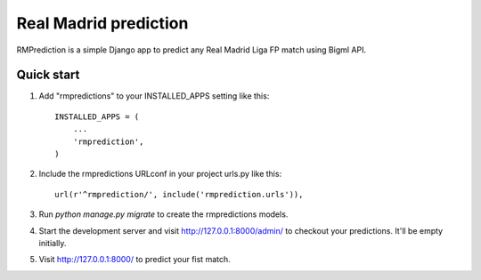 ======================
Real Madrid prediction
======================

RMPrediction is a simple Django app to predict any Real Madrid Liga FP match using Bigml API.


Quick start
-----------

1. Add "rmpredictions" to your INSTALLED_APPS setting like this::

    INSTALLED_APPS = (
        ...
        'rmprediction',
    )

2. Include the rmpredictions URLconf in your project urls.py like this::

    url(r'^rmprediction/', include('rmprediction.urls')),

3. Run `python manage.py migrate` to create the rmpredictions models.

4. Start the development server and visit http://127.0.0.1:8000/admin/
   to checkout your predictions. It'll be empty initially.

5. Visit http://127.0.0.1:8000/ to predict your fist match.
